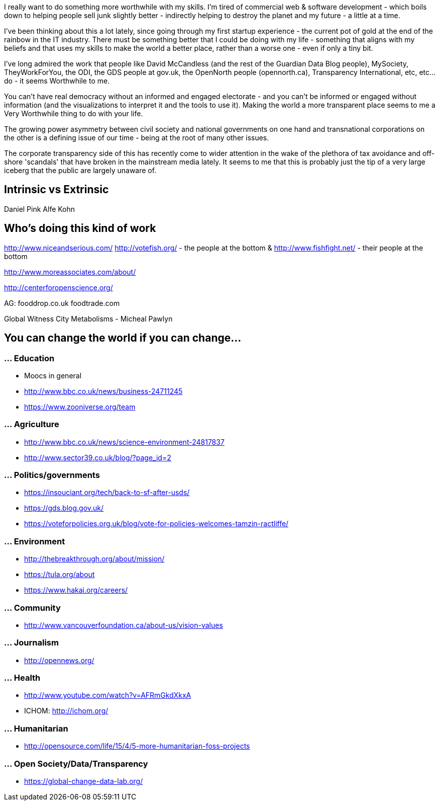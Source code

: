 :title: I really want to do something more worthwhile
:slug: i-really-want-to-do-something-more-worthwhile
:date: 2013-07-28 17:39:50
:tags: work, life, transparency
:status: draft
:meta_description: 

I really want to do something more worthwhile with my skills. I'm tired of commercial web & software development - which boils down to helping people sell junk slightly better - indirectly helping to destroy the planet and my future - a little at a time.

I've been thinking about this a lot lately, since going through my first startup experience - the current pot of gold at the end of the rainbow in the IT industry. There must be something better that I could be doing with my life - something that aligns with my beliefs and that uses my skills to make the world a better place, rather than a worse one - even if only a tiny bit.

I've long admired the work that people like David McCandless (and the rest of the Guardian Data Blog people), MySociety, TheyWorkForYou, the ODI, the GDS people at gov.uk, the OpenNorth people (opennorth.ca), Transparency International, etc, etc... do - it seems Worthwhile to me.

You can't have real democracy without an informed and engaged electorate - and you can't be informed or engaged without information (and the visualizations to interpret it and the tools to use it). Making the world a more transparent place seems to me a Very Worthwhile thing to do with your life.

The growing power asymmetry between civil society and national governments on one hand and transnational corporations on the other is a defining issue of our time - being at the root of many other issues.

The corporate transparency side of this has recently come to wider attention in the wake of the plethora of tax avoidance and off-shore 'scandals' that have broken in the mainstream media lately. It seems to me that this is probably just the tip of a very large iceberg that the public are largely unaware of.

== Intrinsic vs Extrinsic

Daniel Pink
Alfe Kohn

== Who's doing this kind of work

http://www.niceandserious.com/
http://votefish.org/ - the people at the bottom & http://www.fishfight.net/ - their people at the bottom

http://www.moreassociates.com/about/

http://centerforopenscience.org/

AG:
fooddrop.co.uk
foodtrade.com

Global Witness
City Metabolisms - Micheal Pawlyn

== You can change the world if you can change...

=== ... Education

* Moocs in general
* http://www.bbc.co.uk/news/business-24711245
* https://www.zooniverse.org/team

=== ... Agriculture

* http://www.bbc.co.uk/news/science-environment-24817837
* http://www.sector39.co.uk/blog/?page_id=2

=== ... Politics/governments

* https://insouciant.org/tech/back-to-sf-after-usds/
* https://gds.blog.gov.uk/
* https://voteforpolicies.org.uk/blog/vote-for-policies-welcomes-tamzin-ractliffe/

=== ... Environment

* http://thebreakthrough.org/about/mission/
* https://tula.org/about
* https://www.hakai.org/careers/

=== ... Community

* http://www.vancouverfoundation.ca/about-us/vision-values

=== ... Journalism

* http://opennews.org/

=== ... Health

* http://www.youtube.com/watch?v=AFRmGkdXkxA
* ICHOM: http://ichom.org/[http://ichom.org/]

=== ... Humanitarian

* http://opensource.com/life/15/4/5-more-humanitarian-foss-projects

=== ... Open Society/Data/Transparency

* https://global-change-data-lab.org/
